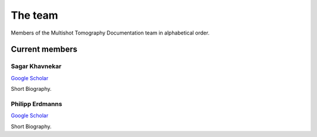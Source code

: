 The team
========

Members of the Multishot Tomography Documentation team in alphabetical order.


Current members
--------------


Sagar Khavnekar
^^^^^^^^^^^^^^^

`Google Scholar <https://scholar.google.com/citations?user=KYEJ7WkAAAAJ&hl=en&oi=ao>`_

Short Biography.

Philipp Erdmanns
^^^^^^^^^^^^^^^

`Google Scholar <https://scholar.google.com/citations?user=pCHFZzQAAAAJ&hl=de>`_

Short Biography.

.. Past members
.. --------------

